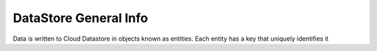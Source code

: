 **DataStore General Info**
==========================




Data is written to Cloud Datastore in objects known as entities. Each entity has a key that uniquely identifies it